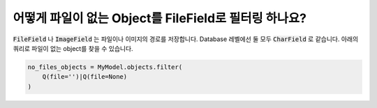 어떻게 파일이 없는 Object를 FileField로 필터링 하나요?
++++++++++++++++++++++++++++++++++++++++++++++

:code:`FileField` 나 :code:`ImageField` 는 파일이나 이미지의 경로를 저장합니다. Database 레벨에선 둘 모두 :code:`CharField` 로 같습니다. 아래의 쿼리로 파일이 없는 object를 찾을 수 있습니다.

.. code-block:: python

    no_files_objects = MyModel.objects.filter(
        Q(file='')|Q(file=None)
    )
